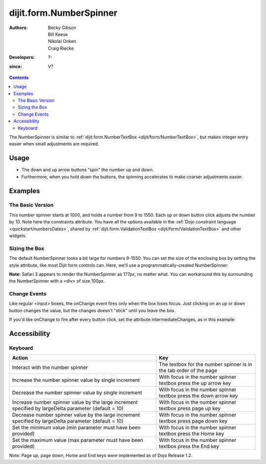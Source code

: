 .. _dijit/form/NumberSpinner:

========================
dijit.form.NumberSpinner
========================

:Authors: Becky Gibson, Bill Keese, Nikolai Onken, Craig Riecke
:Developers: ?-
:since: V?

.. contents ::
    :depth: 2

The NumberSpinner is similar to :ref:`dijit.form.NumberTextBox <dijit/form/NumberTextBox>`, but makes integer entry easier when small adjustments are required.


Usage
=====

* The down and up arrow buttons "spin" the number up and down.
* Furthermore, when you hold down the buttons, the spinning accelerates to make coarser adjustments easier.


Examples
========

The Basic Version
-----------------

This number spinner starts at 1000, and holds a number from 9 to 1550.
Each up or down button click adjusts the number by 10.
Note here the constraints attribute.
You have all the options available in the :ref:`Dojo constraint language <quickstart/numbersDates>`, shared by :ref:`dijit.form.ValidationTextBox <dijit/form/ValidationTextBox>` and other widgets.

.. code-example ::
  :djConfig: async: true, parseOnLoad: true

  .. js ::

    require(["dojo/parser", "dijit/form/NumberSpinner"]);

  .. html ::

    <input data-dojo-type="dijit/form/NumberSpinner"
        id="integerspinner2"
        value="1000"
        data-dojo-props="smallDelta:10, constraints:{min:9,max:1550,places:0}"
        name="someNumber"
        />


Sizing the Box
--------------

The default NumberSpinner looks a bit large for numbers 9-1550.
You can set the size of the enclosing box by setting the style attribute, like most Dijit form controls can.
Here, we'll use a programmatically-created NumberSpinner:

.. code-example ::
  :djConfig: async: true

  .. js ::

    require(["dijit/form/NumberSpinner", "dojo/domReady!"], function(NumberSpinner){
        var mySpinner = new NumberSpinner({
            value: 1000,
            smallDelta: 10,
            constraints: { min:9, max:1550, places:0 },
            id: "integerspinner3",
            style: "width:100px"
        }, "spinnerId").startup();
    });

  .. html ::

    <div id="spinnerId"></div>

**Note:** Safari 3 appears to render the NumberSpinner as 177px, no matter what. You can workaround this by surrounding the NumberSpinner with a <div> of size 100px.

Change Events
-------------

Like regular <input> boxes, the onChange event fires only when the box loses focus.
Just clicking on an up or down button changes the value, but the changes doesn't "stick" until you leave the box.

If you'd like onChange to fire after every button click, set the attribute intermediateChanges, as in this example:

.. code-example ::
  :djConfig: async: true, parseOnLoad: true

  .. js ::

    require(["dojo/parser", "dijit/form/NumberSpinner"]);

    var cutoffPoints = [
        {over:35, color:"darkred"},
        {over:30, color:"lightred"},
        {over:25, color:"green"},
        {over:15, color:"lightblue"},
        {over:-1, color:"darkblue"}
    ];

  .. html ::

    <label for="temperatureCelsius">Temperature in Celsius:</label>
    <div data-dojo-type="dijit/form/NumberSpinner"
        data-dojo-props="intermediateChanges:true, constraints:{min:0,max:40}, value:15"
        id="temperatureCelsius">
        <script type="dojo/on" data-dojo-event="change">
            // dojo.filter() applies a boolean function to each array element
            // and returns an array of matches.  In our case, the over:
            // attributes are sorted downwards, so the first return element
            // will be the lowest
            var self=this;  // So widget is referencable in function
            require(["dojo/_base/array", "dojo/dom-style", "dojo/dom"], function(array, domStyle, dom){
                var tempColor = array.filter(cutoffPoints, function(temp){
                    return self.getValue() > temp.over;
                })[0].color;
                // Lastly set the background color of the indicator box
                domStyle.set(dom.byId("tempBox"), "backgroundColor", tempColor);
            });
        </script>
    </div>
    <span id="tempBox" >   </span>

Accessibility
=============

Keyboard
--------

+-------------------------------------------------------+----------------------------------------------+
| **Action**                                            | **Key**                                      |
+-------------------------------------------------------+----------------------------------------------+
| Interact with the number spinner                      | The textbox for the number spinner is in the |
|                                                       | tab order of the page                        |
+-------------------------------------------------------+----------------------------------------------+
| Increase the number spinner value by single increment | With focus in the number spinner textbox     |
|                                                       | press the up arrow key                       |
+-------------------------------------------------------+----------------------------------------------+
| Decrease the number spinner value by single increment | With focus in the number spinner textbox     |
|                                                       | press the down arrow key                     |
+-------------------------------------------------------+----------------------------------------------+
| Increase number spinner value by the large increment  | With focus in the number spinner textbox     |
| specified by largeDelta parameter (default = 10)      | press page up key                            |
+-------------------------------------------------------+----------------------------------------------+
| Decrease number spinner value by the large increment  | With focus in the number spinner textbox     |
| specified by largeDelta parameter (default = 10)      | press page down key                          |
+-------------------------------------------------------+----------------------------------------------+
| Set the minimum value (min parameter must have been   | With focus in the number spinner textbox     |
| provided)                                             | press the Home key                           |
+-------------------------------------------------------+----------------------------------------------+
| Set the maximum value (max parameter must have been   | With focus in the number spinner textbox     |
| provided)                                             | press the End key                            |
+-------------------------------------------------------+----------------------------------------------+

Note: Page up, page down, Home and End keys were implemented as of Dojo Release 1.2.
